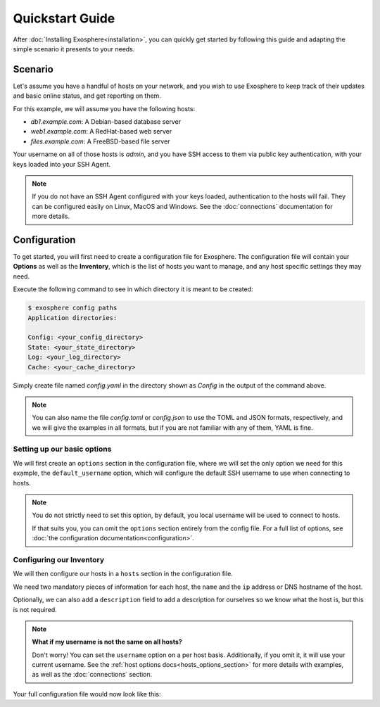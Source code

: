 Quickstart Guide
================

After :doc:`Installing Exosphere<installation>`, you can quickly get started by
following this guide and adapting the simple scenario it presents to your needs.

Scenario
--------

Let's assume you have a handful of hosts on your network, and you wish to use Exosphere
to keep track of their updates and basic online status, and get reporting on them.

For this example, we will assume you have the following hosts:

- `db1.example.com`: A Debian-based database server
- `web1.example.com`: A RedHat-based web server
- `files.example.com`: A FreeBSD-based file server

Your username on all of those hosts is `admin`, and you have SSH access to them via
public key authentication, with your keys loaded into your SSH Agent.

.. admonition:: Note

    If you do not have an SSH Agent configured with your keys loaded,
    authentication to the hosts will fail. They can be configured
    easily on Linux, MacOS and Windows. 
    See the :doc:`connections` documentation for more details.

Configuration
--------------

To get started, you will first need to create a configuration file for Exosphere.
The configuration file will contain your **Options** as well as the **Inventory**, 
which is the list of hosts you want to manage, and any host specific settings
they may need.

Execute the following command to see in which directory it is meant to be created:

.. code-block:: console

    $ exosphere config paths
    Application directories:

    Config: <your_config_directory>
    State: <your_state_directory>
    Log: <your_log_directory>
    Cache: <your_cache_directory>

Simply create file named `config.yaml` in the directory shown as `Config` in the output of
the command above.

.. note::

    You can also name the file `config.toml` or `config.json` to use the
    TOML and JSON formats, respectively, and we will give the examples in
    all formats, but if you are not familiar with any of them, YAML is
    fine.


Setting up our basic options
^^^^^^^^^^^^^^^^^^^^^^^^^^^^

We will first create an ``options`` section in the configuration file, where we will
set the only option we need for this example, the ``default_username`` option, which
will configure the default SSH username to use when connecting to hosts.

.. admonition:: Note

    You do not strictly need to set this option, by default, you local username
    will be used to connect to hosts. 
    
    If that suits you, you can omit the ``options``  section entirely from the
    config file. For a full list of options,
    see :doc:`the configuration documentation<configuration>`.

.. tabs::

    .. group-tab:: YAML

        .. code-block:: yaml

            options:
              default_username: admin

    .. group-tab:: TOML

        .. code-block:: toml

            [options]
            default_username = "admin"

    .. group-tab:: JSON

        .. code-block:: json

            {
                "options": {
                    "default_username": "admin",
                }
            }


Configuring our Inventory
^^^^^^^^^^^^^^^^^^^^^^^^^

We will then configure our hosts in a ``hosts`` section in the configuration file.

We need two mandatory pieces of information for each host, the ``name`` and the ``ip`` address
or DNS hostname of the host.

Optionally, we can also add a ``description`` field to
add a description for ourselves so we know what the host is, but this is not required.

.. tabs::

    .. group-tab:: YAML

        .. code-block:: yaml

            hosts:
            - name: db1
              ip: db1.example.com
              description: Debian database server # Optional
            - name: web1
              ip: web1.example.com
              description: RedHat web server # Optional
            - name: files
              ip: files.example.com
              description: FreeBSD file server # Optional

    .. group-tab:: TOML

        .. code-block:: toml

            [[hosts]]
            name = "db1"
            ip = "db1.example.com"
            description = "Debian database server" # Optional

            [[hosts]]
            name = "web1"
            ip = "web1.example.com"
            description = "RedHat web server" # Optional

            [[hosts]]
            name = "files"
            ip = "files.example.com"
            description = "FreeBSD file server" # Optional

    .. group-tab:: JSON

        .. code-block:: json

            {
                "hosts": [
                    {
                        "name": "db1",
                        "ip": "db1.example.com",
                        "description": "Debian database server" // Optional
                    },
                    {
                        "name": "web1",
                        "ip": "web1.example.com",
                        "description": "RedHat web server" // Optional
                    },
                    {
                        "name": "files",
                        "ip": "files.example.com",
                        "description": "FreeBSD file server" // Optional
                    }
                ]
            }

.. note:: **What if my username is not the same on all hosts?**

    Don't worry! You can set the ``username`` option on a per host basis.
    Additionally, if you omit it, it will use your current username.
    See the :ref:`host options docs<hosts_options_section>` for more details
    with examples, as well as the :doc:`connections` section.

Your full configuration file would now look like this:

.. tabs::

    .. group-tab:: YAML

        .. code-block:: yaml

            options:
              default_username: admin

            hosts:
            - name: db1
              ip: db1.example.com
              description: Debian database server # Optional
            - name: web1
              ip: web1.example.com
              description: RedHat web server # Optional
            - name: files
              ip: files.example.com
              description: FreeBSD file server # Optional

    .. group-tab:: TOML

        .. code-block:: toml

            [options]
            default_username = "admin"

            [[hosts]]
            name = "db1"
            ip = "db1.example.com"
            description = "Debian database server" # Optional

            [[hosts]]
            name = "web1"
            ip = "web1.example.com"
            description = "RedHat web server" # Optional

            [[hosts]]
            name = "files"
            ip = "files.example.com"
            description = "FreeBSD file server" # Optional

    .. group-tab:: JSON

        .. code-block:: json

            {
                "options": {
                    "default_username": "admin",
                },
                "hosts": [
                    {
                        "name": "db1",
                        "ip": "db1.example.com",
                        "description": "Debian database server" // Optional
                    },
                    {
                        "name": "web1",
                        "ip": "web1.example.com",
                        "description": "RedHat web server" // Optional
                    },
                    {
                        "name": "files",
                        "ip": "files.example.com",
                        "description": "FreeBSD file server" // Optional
                    }
                ]
            }

